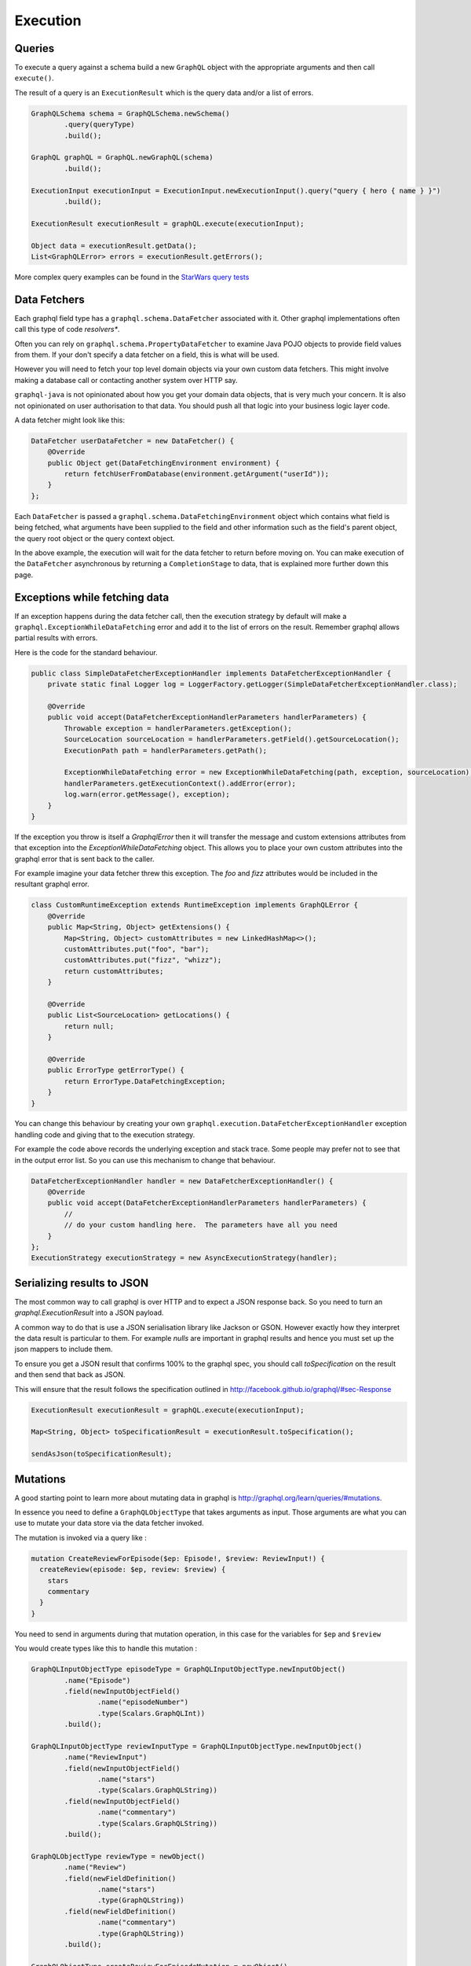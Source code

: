 Execution
=========

Queries
-------

To execute a query against a schema build a new ``GraphQL`` object with the appropriate arguments and then
call ``execute()``.

The result of a query is an ``ExecutionResult`` which is the query data and/or a list of errors.

.. code-block:: java

        GraphQLSchema schema = GraphQLSchema.newSchema()
                .query(queryType)
                .build();

        GraphQL graphQL = GraphQL.newGraphQL(schema)
                .build();

        ExecutionInput executionInput = ExecutionInput.newExecutionInput().query("query { hero { name } }")
                .build();

        ExecutionResult executionResult = graphQL.execute(executionInput);

        Object data = executionResult.getData();
        List<GraphQLError> errors = executionResult.getErrors();


More complex query examples can be found in the `StarWars query tests <https://github.com/graphql-java/graphql-java/blob/master/src/test/groovy/graphql/StarWarsQueryTest.groovy>`_


Data Fetchers
-------------

Each graphql field type has a ``graphql.schema.DataFetcher`` associated with it.  Other graphql implementations often call this
type of code *resolvers**.

Often you can rely on ``graphql.schema.PropertyDataFetcher`` to examine Java POJO objects to
provide field values from them.  If your don't specify a data fetcher on a field, this is what will be used.

However you will need to fetch your top level domain objects via your own custom data fetchers.  This might involve making
a database call or contacting another system over HTTP say.

``graphql-java`` is not opinionated about how you get your domain data objects, that is very much your concern.  It is also not
opinionated on user authorisation to that data.  You should push all that logic into your business logic layer code.

A data fetcher might look like this:

.. code-block:: java

        DataFetcher userDataFetcher = new DataFetcher() {
            @Override
            public Object get(DataFetchingEnvironment environment) {
                return fetchUserFromDatabase(environment.getArgument("userId"));
            }
        };

Each ``DataFetcher`` is passed a ``graphql.schema.DataFetchingEnvironment`` object which contains what field is being fetched, what
arguments have been supplied to the field and other information such as the field's parent object, the query root object or the query
context object.

In the above example, the execution will wait for the data fetcher to return before moving on.  You can make execution of
the ``DataFetcher`` asynchronous by returning a ``CompletionStage`` to data, that is explained more further down this page.

Exceptions while fetching data
------------------------------

If an exception happens during the data fetcher call, then the execution strategy by default will make a
``graphql.ExceptionWhileDataFetching`` error and add it to the list of errors on the result.  Remember graphql allows
partial results with errors.

Here is the code for the standard behaviour.

.. code-block:: java

    public class SimpleDataFetcherExceptionHandler implements DataFetcherExceptionHandler {
        private static final Logger log = LoggerFactory.getLogger(SimpleDataFetcherExceptionHandler.class);

        @Override
        public void accept(DataFetcherExceptionHandlerParameters handlerParameters) {
            Throwable exception = handlerParameters.getException();
            SourceLocation sourceLocation = handlerParameters.getField().getSourceLocation();
            ExecutionPath path = handlerParameters.getPath();

            ExceptionWhileDataFetching error = new ExceptionWhileDataFetching(path, exception, sourceLocation);
            handlerParameters.getExecutionContext().addError(error);
            log.warn(error.getMessage(), exception);
        }
    }

If the exception you throw is itself a `GraphqlError` then it will transfer the message and custom extensions attributes from that exception
into the `ExceptionWhileDataFetching` object.  This allows you to place your own custom attributes into the graphql error that is sent back
to the caller.

For example imagine your data fetcher threw this exception.  The `foo` and `fizz` attributes would be included in the resultant
graphql error.

.. code-block:: java

    class CustomRuntimeException extends RuntimeException implements GraphQLError {
        @Override
        public Map<String, Object> getExtensions() {
            Map<String, Object> customAttributes = new LinkedHashMap<>();
            customAttributes.put("foo", "bar");
            customAttributes.put("fizz", "whizz");
            return customAttributes;
        }

        @Override
        public List<SourceLocation> getLocations() {
            return null;
        }

        @Override
        public ErrorType getErrorType() {
            return ErrorType.DataFetchingException;
        }
    }


You can change this behaviour by creating your own ``graphql.execution.DataFetcherExceptionHandler`` exception handling code and
giving that to the execution strategy.

For example the code above records the underlying exception and stack trace.  Some people
may prefer not to see that in the output error list.  So you can use this mechanism to change that
behaviour.

.. code-block:: java

        DataFetcherExceptionHandler handler = new DataFetcherExceptionHandler() {
            @Override
            public void accept(DataFetcherExceptionHandlerParameters handlerParameters) {
                //
                // do your custom handling here.  The parameters have all you need
            }
        };
        ExecutionStrategy executionStrategy = new AsyncExecutionStrategy(handler);

Serializing results to JSON
---------------------------

The most common way to call graphql is over HTTP and to expect a JSON response back.  So you need to turn an
`graphql.ExecutionResult` into a JSON payload.

A common way to do that is use a JSON serialisation library like Jackson or GSON.  However exactly how they interpret the
data result is particular to them.  For example `nulls` are important in graphql results and hence you must set up the json mappers
to include them.

To ensure you get a JSON result that confirms 100% to the graphql spec, you should call `toSpecification` on the result and then
send that back as JSON.

This will ensure that the result follows the specification outlined in http://facebook.github.io/graphql/#sec-Response


.. code-block:: java

        ExecutionResult executionResult = graphQL.execute(executionInput);

        Map<String, Object> toSpecificationResult = executionResult.toSpecification();

        sendAsJson(toSpecificationResult);



Mutations
---------

A good starting point to learn more about mutating data in graphql is `http://graphql.org/learn/queries/#mutations <http://graphql.org/learn/queries/#mutations>`_.

In essence you need to define a ``GraphQLObjectType`` that takes arguments as input.  Those arguments are what you can use to mutate your data store
via the data fetcher invoked.

The mutation is invoked via a query like :

.. code-block:: graphql

    mutation CreateReviewForEpisode($ep: Episode!, $review: ReviewInput!) {
      createReview(episode: $ep, review: $review) {
        stars
        commentary
      }
    }

You need to send in arguments during that mutation operation, in this case for the variables for ``$ep`` and ``$review``

You would create types like this to handle this mutation :

.. code-block:: java

    GraphQLInputObjectType episodeType = GraphQLInputObjectType.newInputObject()
            .name("Episode")
            .field(newInputObjectField()
                    .name("episodeNumber")
                    .type(Scalars.GraphQLInt))
            .build();

    GraphQLInputObjectType reviewInputType = GraphQLInputObjectType.newInputObject()
            .name("ReviewInput")
            .field(newInputObjectField()
                    .name("stars")
                    .type(Scalars.GraphQLString))
            .field(newInputObjectField()
                    .name("commentary")
                    .type(Scalars.GraphQLString))
            .build();

    GraphQLObjectType reviewType = newObject()
            .name("Review")
            .field(newFieldDefinition()
                    .name("stars")
                    .type(GraphQLString))
            .field(newFieldDefinition()
                    .name("commentary")
                    .type(GraphQLString))
            .build();

    GraphQLObjectType createReviewForEpisodeMutation = newObject()
            .name("CreateReviewForEpisodeMutation")
            .field(newFieldDefinition()
                    .name("createReview")
                    .type(reviewType)
                    .argument(newArgument()
                            .name("episode")
                            .type(episodeType)
                    )
                    .argument(newArgument()
                            .name("review")
                            .type(reviewInputType)
                    )
                    .dataFetcher(mutationDataFetcher())
            )
            .build();

    GraphQLSchema schema = GraphQLSchema.newSchema()
            .query(queryType)
            .mutation(createReviewForEpisodeMutation)
            .build();


Notice that the input arguments are of type ``GraphQLInputObjectType``.  This is important.  Input arguments can ONLY be of that type
and you cannot use output types such as ``GraphQLObjectType``.  Scalars types are consider both input and output types.

The data fetcher here is responsible for executing the mutation and returning some sensible output values.

.. code-block:: java

    private DataFetcher mutationDataFetcher() {
        return new DataFetcher() {
            @Override
            public Review get(DataFetchingEnvironment environment) {
                //
                // The graphql specification dictates that input object arguments MUST
                // be maps.  You can convert them to POJOs inside the data fetcher if that
                // suits your code better
                //
                // See http://facebook.github.io/graphql/October2016/#sec-Input-Objects
                //
                Map<String, Object> episodeInputMap = environment.getArgument("episode");
                Map<String, Object> reviewInputMap = environment.getArgument("review");

                //
                // in this case we have type safe Java objects to call our backing code with
                //
                EpisodeInput episodeInput = EpisodeInput.fromMap(episodeInputMap);
                ReviewInput reviewInput = ReviewInput.fromMap(reviewInputMap);

                // make a call to your store to mutate your database
                Review updatedReview = reviewStore().update(episodeInput, reviewInput);

                // this returns a new view of the data
                return updatedReview;
            }
        };
    }

Notice how it calls a data store to mutate the backing database and then returns a ``Review`` object that can be used as the output values
to the caller.

Asynchronous Execution
----------------------

graphql-java uses fully asynchronous execution techniques when it executes queries.  You can get the ``CompleteableFuture`` to results by calling
``executeAsync()`` like this

.. code-block:: java

        GraphQL graphQL = buildSchema();

        ExecutionInput executionInput = ExecutionInput.newExecutionInput().query("query { hero { name } }")
                .build();

        CompletableFuture<ExecutionResult> promise = graphQL.executeAsync(executionInput);

        promise.thenAccept(executionResult -> {
            // here you might send back the results as JSON over HTTP
            encodeResultToJsonAndSendResponse(executionResult);
        });

        promise.join();

The use of ``CompletableFuture`` allows you to compose actions and functions that will be applied when the execution completes.  The final
call to ``.join()`` waits for the execution to happen.

In fact under the covers, the graphql-java engine uses asynchronous execution and makes the ``.execute()`` method appear synchronous by
calling join for you.  So the following code is in fact the same.

.. code-block:: java

        ExecutionResult executionResult = graphQL.execute(executionInput);

        // the above is equivalent to the following code (in long hand)

        CompletableFuture<ExecutionResult> promise = graphQL.executeAsync(executionInput);
        ExecutionResult executionResult2 = promise.join();



If a ``graphql.schema.DataFetcher`` returns a ``CompletableFuture<T>`` object then this will be composed into the overall asynchronous
query execution.  This means you can fire off a number of field fetching requests in parallel.  Exactly what
threading strategy you use is up to your data fetcher code.

The following code uses the standard Java ``java.util.concurrent.ForkJoinPool.commonPool()`` thread executor to supply values in another
thread.

.. code-block:: java

        DataFetcher userDataFetcher = new DataFetcher() {
            @Override
            public Object get(DataFetchingEnvironment environment) {
                CompletableFuture<User> userPromise = CompletableFuture.supplyAsync(() -> {
                    return fetchUserViaHttp(environment.getArgument("userId"));
                });
                return userPromise;
            }
        };

The code above is written in long form.  With Java 8 lambdas it can be written more succinctly as follows

.. code-block:: java

        DataFetcher userDataFetcher = environment -> CompletableFuture.supplyAsync(
                () -> fetchUserViaHttp(environment.getArgument("userId")));

The graphql-java engine ensures that all the ``CompletableFuture`` objects are composed together to provide an execution result
that follows the graphql specification.

There is a helpful shortcut in graphql-java to create asynchronous data fetchers. 
Use ``graphql.schema.AsynchronousDataFetcher.async(DataFetcher<T>)`` to wrap a 
``DataFetcher``. This can be used with static imports to produce more readable code.

.. code-block:: java

        DataFetcher userDataFetcher = async(environment -> fetchUserViaHttp(environment.getArgument("userId")));

Execution Strategies
--------------------

A class derived from ``graphql.execution.ExecutionStrategy`` is used to run a query or mutation.  A number of different
strategies are provided with graphql-java and if you are really keen you can even write your own.

You can wire in what execution strategy to use when you create the ``GraphQL`` object.


.. code-block:: java

        GraphQL.newGraphQL(schema)
                .queryExecutionStrategy(new AsyncExecutionStrategy())
                .mutationExecutionStrategy(new AsyncSerialExecutionStrategy())
                .build();

In fact the code above is equivalent to the default settings and is a very sensible choice of execution
strategies for most cases.

AsyncExecutionStrategy
^^^^^^^^^^^^^^^^^^^^^^

By default the "query" execution strategy is ``graphql.execution.AsyncExecutionStrategy`` which will dispatch
each field as ``CompleteableFuture`` objects and not care which ones complete first.  This strategy allows for the most
performant execution.

The data fetchers invoked can themselves return `CompletionStage`` values and this will create
fully asynchronous behaviour.

So imagine a query as follows

.. code-block:: graphql

    query {
      hero {
        enemies {
          name
        }
        friends {
          name
        }
      }
    }


The ``AsyncExecutionStrategy`` is free to dispatch the *enemies* field at the same time as the *friends* field.  It does not
have to do *enemies* first followed by *friends*, which would be less efficient.

It will however assemble the results in order.  The query result will follow the graphql specification and return object values
assembled in query field order.  Only the execution of data fetching is free to be in any order.

This behaviour is allowed in the graphql specification and in fact is actively encouraged http://facebook.github.io/graphql/#sec-Query
for read only queries.

See `specification <http://facebook.github.io/graphql/#sec-Normal-evaluation>`_ for details.


AsyncSerialExecutionStrategy
^^^^^^^^^^^^^^^^^^^^^^^^^^^^

The graphql specification says that mutations MUST be executed serially and in the order in which the
query fields occur.

So ``graphql.execution.AsyncSerialExecutionStrategy`` is used by default for mutations and will ensure that each
field is completed before it processes the next one and so forth.  You can still return ``CompletionStage`` objects
in the mutation data fetchers, however they will be executed serially and will be completed before the next
mutation field data fetcher is dispatched.

ExecutorServiceExecutionStrategy
^^^^^^^^^^^^^^^^^^^^^^^^^^^^^^^^

The ``graphql.execution.ExecutorServiceExecutionStrategy`` execution strategy will always dispatch each field
fetch in an asynchronous manner, using the executor you give it.  It differs from ``AsyncExecutionStrategy`` in that
it does not rely on the data fetchers to be asynchronous but rather makes the field fetch invocation asynchronous by
submitting each field to the provided `java.util.concurrent.ExecutorService`.

This behaviour makes it unsuitable to be used as a mutation execution strategy.

.. code-block:: java

        ExecutorService  executorService = new ThreadPoolExecutor(
                2, /* core pool size 2 thread */
                2, /* max pool size 2 thread */
                30, TimeUnit.SECONDS,
                new LinkedBlockingQueue<Runnable>(),
                new ThreadPoolExecutor.CallerRunsPolicy());

        GraphQL graphQL = GraphQL.newGraphQL(StarWarsSchema.starWarsSchema)
                .queryExecutionStrategy(new ExecutorServiceExecutionStrategy(executorService))
                .mutationExecutionStrategy(new AsyncSerialExecutionStrategy())
                .build();



BatchedExecutionStrategy
^^^^^^^^^^^^^^^^^^^^^^^^

Alternatively, schemas with nested lists may benefit from using a ``graphql.execution.batched.BatchedExecutionStrategy`` and
creating batched DataFetchers with get() methods annotated @Batched.


.. This text will not be shown and if it does I have not done restructured comments right.  We should add more details
on how BatchedExecutionStrategy works here.  Its a pretty special case that I don't know how to explain properly

Limiting Field Visibility
-------------------------

By default every fields defined in a `GraphqlSchema` is available.  There are cases where you may want to restrict certain fields
depending on the user.

You can do this by using a `graphql.schema.visibility.GraphqlFieldVisibility` implementation and attaching it to the schema.

A simple `graphql.schema.visibility.BlockedFields` implementation based on fully qualified field name is provided.

.. code-block:: java

        GraphqlFieldVisibility blockedFields = BlockedFields.newBlock()
                .addPattern("Character.id")
                .addPattern("Droid.appearsIn")
                .addPattern(".*\\.hero") // it uses regular expressions
                .build();

        GraphQLSchema schema = GraphQLSchema.newSchema()
                .query(StarWarsSchema.queryType)
                .fieldVisibility(blockedFields)
                .build();

There is also another implementation that prevents instrumentation from being able to be performed on your schema, if that is a requirement.

Note that this puts your server in contravention of the graphql specification and expectations of most clients so use this with caution.


.. code-block:: java

        GraphQLSchema schema = GraphQLSchema.newSchema()
                .query(StarWarsSchema.queryType)
                .fieldVisibility(NoIntrospectionGraphqlFieldVisibility.NO_INTROSPECTION_FIELD_VISIBILITY)
                .build();


You can create your own derivation of `GraphqlFieldVisibility` to check what ever you need to do to work out what fields
should be visible or not.

.. code-block:: java

    class CustomFieldVisibility implements GraphqlFieldVisibility {

        final YourUserAccessService userAccessService;

        CustomFieldVisibility(YourUserAccessService userAccessService) {
            this.userAccessService = userAccessService;
        }

        @Override
        public List<GraphQLFieldDefinition> getFieldDefinitions(GraphQLFieldsContainer fieldsContainer) {
            if ("AdminType".equals(fieldsContainer.getName())) {
                if (!userAccessService.isAdminUser()) {
                    return Collections.emptyList();
                }
            }
            return fieldsContainer.getFieldDefinitions();
        }

        @Override
        public GraphQLFieldDefinition getFieldDefinition(GraphQLFieldsContainer fieldsContainer, String fieldName) {
            if ("AdminType".equals(fieldsContainer.getName())) {
                if (!userAccessService.isAdminUser()) {
                    return null;
                }
            }
            return fieldsContainer.getFieldDefinition(fieldName);
        }
    }


Query Caching
-------------

Before the ``graphql-java`` engine executes a query it must be parsed and validated, and this process can be somewhat time consuming.

To avoid the need for re-parse/validate the ``GraphQL.Builder`` allows an instance of ``PreparsedDocumentProvider`` to reuse ``Document`` instances.

Please note that this does not cache the result of the query, only the parsed ``Document``.

.. code-block:: java

    Cache<String, PreparsedDocumentEntry> cache = Caffeine.newBuilder().maximumSize(10_000).build(); (1)
    GraphQL graphQL = GraphQL.newGraphQL(StarWarsSchema.starWarsSchema)
            .preparsedDocumentProvider(cache::get) (2)
            .build();


1. Create an instance of preferred cache instance, here is `Caffeine <https://github.com/ben-manes/caffeine>`_  used as it is a high quality caching solution. The cache instance should be thread safe and shared.
2. The ``PreparsedDocumentProvider`` is a functional interface with only a get method and we can therefore pass a method reference that matches the signature into the builder.


In order to achieve high cache hit ration it is recommended that field arguments are passed in as variables instead of directly in the query.

The following query:

.. code-block:: json

    query HelloTo {
         sayHello(to: "Me") {
            greeting
         }
    }

Should be rewritten as:

.. code-block:: json

    query HelloTo($to: String!) {
         sayHello(to: $to) {
            greeting
         }
    }

with variables:

.. code-block:: json

    {
       "to": "Me"
    }

The query is now reused regardless of variable values provided.

